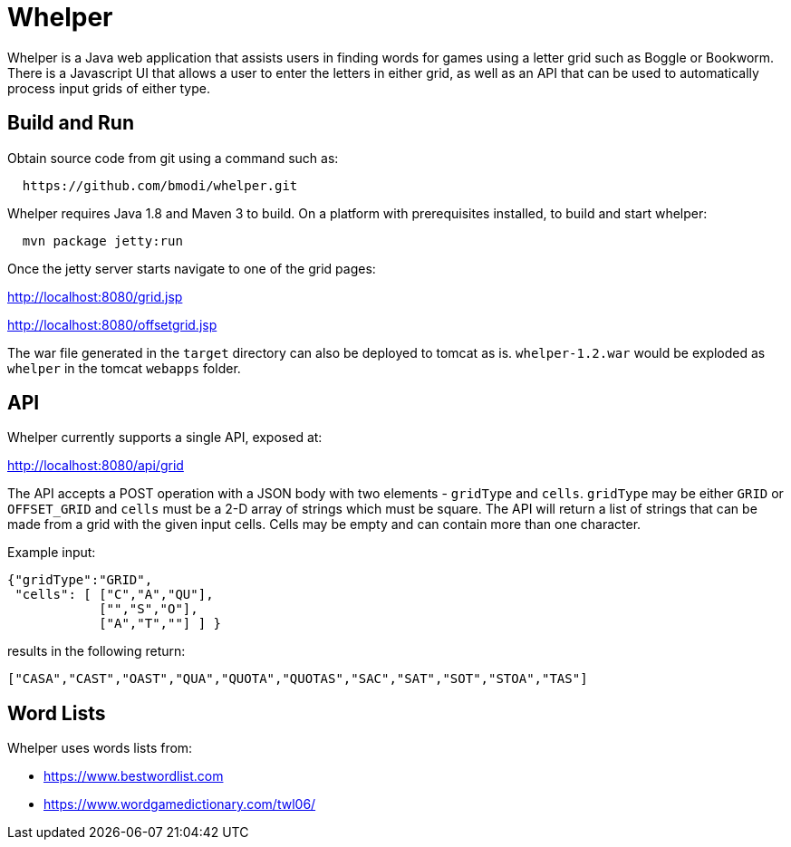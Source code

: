 = Whelper =

Whelper is a Java web application that assists users in finding words for games using a letter grid such as Boggle or Bookworm.  There is a Javascript UI that allows a user to enter the letters in either grid, as well as an API that can be used to automatically process input grids of either type.

== Build and Run ==

Obtain source code from git using a command such as:

[source,bash]
----
  https://github.com/bmodi/whelper.git 
----

Whelper requires Java 1.8 and Maven 3 to build.  On a platform with prerequisites installed, to build and start whelper:

[source,bash]
----
  mvn package jetty:run
----
  
Once the jetty server starts navigate to one of the grid pages:

http://localhost:8080/grid.jsp

http://localhost:8080/offsetgrid.jsp

The war file generated in the `target` directory can also be deployed to tomcat as is.  `whelper-1.2.war` would be exploded as `whelper` in the tomcat `webapps` folder.

== API ==

Whelper currently supports a single API, exposed at:

http://localhost:8080/api/grid

The API accepts a POST operation with a JSON body with two elements - `gridType` and `cells`.  `gridType` may be either `GRID` or `OFFSET_GRID` and `cells` must be a 2-D array of strings which must be square.  The API will return a list of strings that can be made from a grid with the given input cells.  Cells may be empty and can contain more than one character.

Example input:

[source,json]
----
{"gridType":"GRID",
 "cells": [ ["C","A","QU"],
            ["","S","O"],
            ["A","T",""] ] }
----

results in the following return:

[source,json]
----
["CASA","CAST","OAST","QUA","QUOTA","QUOTAS","SAC","SAT","SOT","STOA","TAS"]
----

== Word Lists ==

Whelper uses words lists from:

 * https://www.bestwordlist.com
 * https://www.wordgamedictionary.com/twl06/
